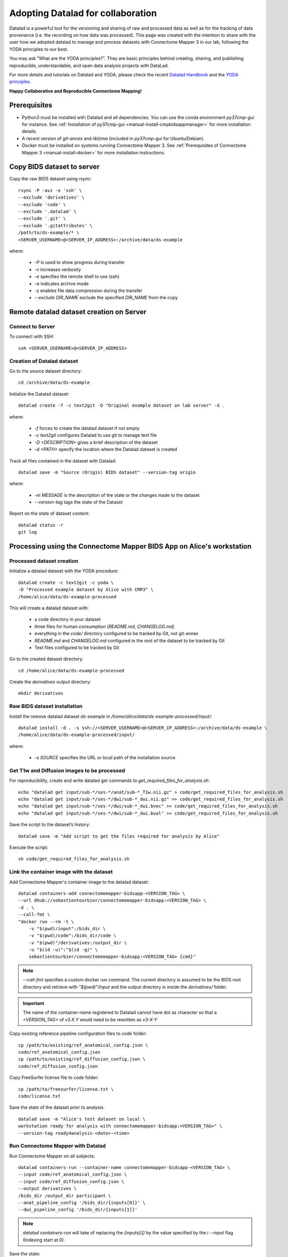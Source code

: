 .. _datalad-cmp:

===================================================
Adopting Datalad for collaboration
===================================================

Datalad is a powerful tool for the versioning and sharing of raw
and processed data as well as for the tracking of data provenance
(i.e. the recording on how data was processed). This page was
created with the intention to share with the user how we adopted
datalad to manage and process datasets with Connectome Mapper 3
in our lab, following the YODA principles to our best.

You may ask "What are the YODA principles?". They are basic principles
behind creating, sharing, and publishing reproducible, understandable,
and open data analysis projects with DataLad.

For more details and tutorials on Datalad and YODA, please check the
recent `Datalad Handbook <http://handbook.datalad.org/en/latest/>`_
and the `YODA principles <https://handbook.datalad.org/en/latest/basics/101-127-yoda.html>`_.

**Happy Collaborative and Reproducible Connectome Mapping!**

Prerequisites
--------------

* Python3 must be installed with Datalad and all dependencies.
  You can use the conda environment `py37cmp-gui` for instance.
  See :ref:`Installation of py37cmp-gui <manual-install-cmpbidsappmanager>`
  for more installation details.

* A recent version of `git-annex` and `liblzma` (included in
  `py37cmp-gui` for Ubuntu/Debian).

* Docker must be installed on systems running Connectome Mapper 3.
  See :ref:`Prerequisites of Connectome Mapper 3 <manual-install-docker>`
  for more installation instructions.

.. note::On Ubuntu/Debian you can manually install
    `git-annex` and `liblzma`::

        sudo apt-get install git-annex liblzma-dev

    If you are using Mac OS, start from `installing the Homebrew <https://brew.sh/>`_,
    then run the following::

        brew install git-annex xz

    To manually install Datalad and its extensions,
    run the following::

        pip install datalad[all]==0.14.0
        pip install datalad-container==1.1.2
        pip install datalad-neuroimaging==0.3.1

Copy BIDS dataset to server
------------------------------------

Copy the raw BIDS dataset using `rsync`::

    rsync -P -avz -e 'ssh' \
    --exclude 'derivatives' \
    --exclude 'code' \
    --exclude '.datalad' \
    --exclude '.git' \
    --exclude '.gitattributes' \
    /path/to/ds-example/* \
    <SERVER_USERNAME>@<SERVER_IP_ADDRESS>:/archive/data/ds-example

where:

    * `-P` is used to show progress during transfer
    * `-v` increases verbosity
    * `-e` specifies the remote shell to use (ssh)
    * `-a` indicates archive mode
    * `-z` enables file data compression during the transfer
    * `--exclude DIR_NAME` exclude the specified `DIR_NAME` from the copy

Remote datalad dataset creation on Server
-----------------------------------------

Connect to Server
~~~~~~~~~~~~~~~~~

To connect with SSH::

    ssh <SERVER_USERNAME>@<SERVER_IP_ADDRESS>

Creation of Datalad dataset
~~~~~~~~~~~~~~~~~~~~~~~~~~~~~

Go to the source dataset directory::

    cd /archive/data/ds-example

Initialize the Datalad dataset::

    datalad create -f -c text2git -D "Original example dataset on lab server" -d .

where:

    * `-f` forces to create the datalad dataset if not empty
    * `-c text2git` configures Datalad to use git to manage text file
    * `-D <DESCRIPTION>` gives a brief description of the dataset
    * `-d <PATH>` specify the location where the Datalad dataset is created

Track all files contained in the dataset with Datalad::

    datalad save -m "Source (Origin) BIDS dataset" --version-tag origin

where:

    * `-m MESSAGE` is the description of the state or
      the changes made to the dataset
    * `--version-tag` tags the state of the Dataset

Report on the state of dataset content::

    datalad status -r
    git log

Processing using the Connectome Mapper BIDS App on Alice's workstation
----------------------------------------------------------------------

Processed dataset creation
~~~~~~~~~~~~~~~~~~~~~~~~~~~

Initialize a datalad dataset with the YODA procedure::

    datalad create -c text2git -c yoda \
    -D "Processed example dataset by Alice with CMP3" \
    /home/alice/data/ds-example-processed

This will create a datalad dataset with:

    * a code directory in your dataset
    * three files for human consumption (`README.md`, `CHANGELOG.md`)
    * everything in the `code/` directory configured to be tracked by Git, not git-annex
    * `README.md` and `CHANGELOG.md` configured in the root of the dataset to be tracked by Git
    * Text files configured to be tracked by Git

Go to the created dataset directory::

    cd /home/alice/data/ds-example-processed

Create the `derivatives` output directory::

    mkdir derivatives

Raw BIDS dataset installation
~~~~~~~~~~~~~~~~~~~~~~~~~~~~~~

Install the remove datalad dataset `ds-example` in `/home/alice/data/ds-example-processed/input/`::

    datalad install -d . -s ssh://<SERVER_USERNAME>@<SERVER_IP_ADDRESS>:/archive/data/ds-example \
    /home/alice/data/ds-example-processed/input/

where:

    * `-s SOURCE` specifies the URL or local path of the installation source

Get T1w and Diffusion images to be processed
~~~~~~~~~~~~~~~~~~~~~~~~~~~~~~~~~~~~~~~~~~~~~

For reproducibility, create and write datalad get commands to `get_required_files_for_analysis.sh`::

    echo "datalad get input/sub-*/ses-*/anat/sub-*_T1w.nii.gz" > code/get_required_files_for_analysis.sh
    echo "datalad get input/sub-*/ses-*/dwi/sub-*_dwi.nii.gz" >> code/get_required_files_for_analysis.sh
    echo "datalad get input/sub-*/ses-*/dwi/sub-*_dwi.bvec" >> code/get_required_files_for_analysis.sh
    echo "datalad get input/sub-*/ses-*/dwi/sub-*_dwi.bval" >> code/get_required_files_for_analysis.sh

Save the script to the dataset’s history::

    datalad save -m "Add script to get the files required for analysis by Alice"

Execute the script::

    sh code/get_required_files_for_analysis.sh

Link the container image with the dataset
~~~~~~~~~~~~~~~~~~~~~~~~~~~~~~~~~~~~~~~~~~

Add Connectome Mapper's container image to the datalad dataset::

    datalad containers-add connectomemapper-bidsapp-<VERSION_TAG> \
    --url dhub://sebastientourbier/connectomemapper-bidsapp:<VERSION_TAG> \
    -d . \
    --call-fmt \
    "docker run --rm -t \
        -v "$(pwd)/input":/bids_dir \
        -v "$(pwd)/code":/bids_dir/code \
        -v "$(pwd)"/derivatives:/output_dir \
        -u "$(id -u)":"$(id -g)" \
        sebastientourbier/connectomemapper-bidsapp:<VERSION_TAG> {cmd}"

.. note:: `--call-fmt` specifies a custom docker run command. The current directory
    is assumed to be the BIDS root directory and retrieve with `"$(pwd)"/input` and the
    output directory is inside the `derivatives/` folder.

.. important:: The name of the container-name registered to Datalad cannot have dot
    as character so that a `<VERSION_TAG>` of `v3.X.Y` would need to be rewritten as `v3-X-Y`

Copy existing reference pipeline configuration files to `code` folder::

    cp /path/to/existing/ref_anatomical_config.json \
    code/ref_anatomical_config.json
    cp /path/to/existing/ref_diffusion_config.json \
    code/ref_diffusion_config.json

Copy FreeSurfer license file to `code` folder::

    cp /path/to/freesurfer/license.txt \
    code/license.txt

Save the state of the dataset prior to analysis::

    datalad save -m "Alice's test dataset on local \
    workstation ready for analysis with connectomemapper-bidsapp:<VERSION_TAG>" \
    --version-tag ready4analysis-<date>-<time>

Run Connectome Mapper with Datalad
~~~~~~~~~~~~~~~~~~~~~~~~~~~~~~~~~~~~~

Run Connectome Mapper on all subjects::

    datalad containers-run --container-name connectomemapper-bidsapp-<VERSION_TAG> \
    --input code/ref_anatomical_config.json \
    --input code/ref_diffusion_config.json \
    --output derivatives \
    /bids_dir /output_dir participant \
    --anat_pipeline_config '/bids_dir/{inputs[0]}' \
    --dwi_pipeline_config '/bids_dir/{inputs[1]}'

.. note:: `datalad containers-run` will take of replacing the `{inputs[i]}` by the value
    specified by the *i* `--input` flag (Indexing start at 0).

Save the state::

    datalad save -m "Alice's test dataset on local \
    workstation processed by connectomemapper-bidsapp:<VERSION_TAG>, {Date/Time}" \
    --version-tag processed-<date>-<time>

Report on the state of dataset content::

    datalad status -r
    git log

Configure a datalad dataset target on the Server
~~~~~~~~~~~~~~~~~~~~~~~~~~~~~~~~~~~~~~~~~~~~~~~~~

Create a remote dataset repository and configures it
as a dataset sibling to be used as a publication target::

    datalad create-sibling --name remote -d . \
    <SERVER_USERNAME>@<SERVER_IP_ADDRESS>:/archive/data/ds-example-processed

See the documentation of `datalad create-sibling <http://docs.datalad.org/en/stable/generated/man/datalad-create-sibling.html>`_
command for more details.

Update the remote datalad dataset
~~~~~~~~~~~~~~~~~~~~~~~~~~~~~~~~~~~~~~

Push the datalad dataset with data derivatives to the server::

    datalad push -d . --to remote


.. note:: `--to remote` specifies the `remote` dataset sibling i.e.
    ``ssh://<SERVER_USERNAME>@<SERVER_IP_ADDRESS>:/archive/data/ds-example-processed``
    previously configured.

Uninstall all files accessible from the remote
~~~~~~~~~~~~~~~~~~~~~~~~~~~~~~~~~~~~~~~~~~~~~~~

With DataLad we don’t have to keep those inputs around so you can safely uninstall them
without losing the ability to reproduce an analysis::

    datalad uninstall input/sub-*/*

Local collaboration with Bob for Electrical Source Imaging
---------------------------------------------------------------------------------------

Processed dataset installation on Bob's workstation
~~~~~~~~~~~~~~~~~~~~~~~~~~~~~~~~~~~~~~~~~~~~~~~~~~~

Install the processed datalad dataset `ds-example-processed` in `/home/bob/data/ds-example-processed`::

    datalad install -s ssh://<SERVER_USERNAME>@<SERVER_IP_ADDRESS>:/archive/data/ds-example-processed  \
    /home/bob/data/ds-example-processed

Go to datalad dataset clone directory::

    cd /home/bob/data/ds-example-processed

Get connectome mapper output files (Brain Segmentation and Multi-scale Parcellation) used by Bob in his analysis
~~~~~~~~~~~~~~~~~~~~~~~~~~~~~~~~~~~~~~~~~~~~~~~~~~~~~~~~~~~~~~~~~~~~~~~~~~~~~~~~~~~~~~~~~~~~~~~~~~~~~~~~~~~~~~~~

For reproducibility, write datalad get commands to `get_required_files_for_analysis_by_bob.sh`::

    echo "datalad get derivatives/cmp/sub-*/ses-*/anat/sub-*_mask.nii.gz" \
    > code/get_required_files_for_analysis_by_bob.sh
    echo "datalad get derivatives/cmp/sub-*/ses-*/anat/sub-*_class-*_dseg.nii.gz" \
    >> code/get_required_files_for_analysis_by_bob.sh
    echo "datalad get derivatives/cmp/sub-*/ses-*/anat/sub-*_scale*_atlas.nii.gz" \
    >> code/get_required_files_for_analysis_by_bob.sh

Save the script to the dataset’s history::

    datalad save -m "Add script to get the files required for analysis by Bob"

Execute the script::

    sh code/get_required_files_for_analysis_by_bob.sh

Update derivatives
~~~~~~~~~~~~~~~~~~

Update derivatives with data produced by Cartool::

    cd /home/bob/data/ds-example
    mkdir derivatives/cartool
    cp [...]

Save the state::

    datalad save -m "Bob's test dataset on local \
    workstation processed by cartool:<CARTOOL_VERSION>, {Date/Time}" \
    --version-tag processed-<date>-<time>

Report on the state of dataset content::

    datalad status -r
    git log

Update the remote datalad dataset
~~~~~~~~~~~~~~~~~~~~~~~~~~~~~~~~~~

Update the remote datalad dataset with data derivatives::

    datalad push -d . --to origin


.. note:: `--to origin` specifies the `origin` dataset sibling i.e.
    ``ssh://<SERVER_USERNAME>@<SERVER_IP_ADDRESS>:/archive/data/ds-example-processed``
    from which it was cloned.

Uninstall all files accessible from the remote
~~~~~~~~~~~~~~~~~~~~~~~~~~~~~~~~~~~~~~~~~~~~~~~

Again, with DataLad we don’t have to keep those inputs around so you can safely uninstall them
without losing the ability to reproduce an analysis::

    datalad uninstall derivatives/cmp-*/*
    datalad uninstall derivatives/freesurfer-*/*
    datalad uninstall derivatives/nipype-*/*


------------

:Authors: Sebastien Tourbier
:Version: Revision: 2.1 (Last modification: 2022 Feb 09)
